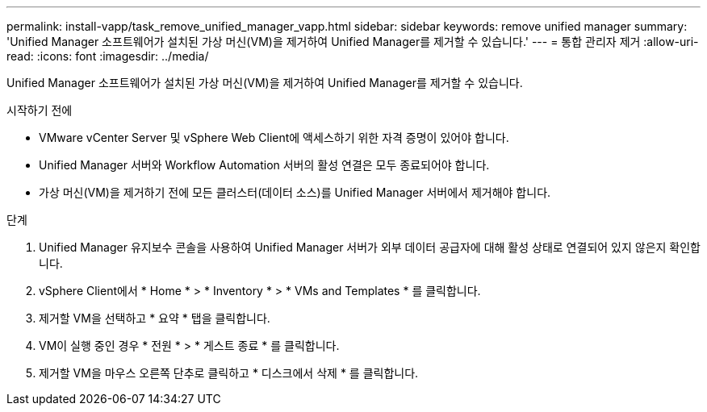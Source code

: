 ---
permalink: install-vapp/task_remove_unified_manager_vapp.html 
sidebar: sidebar 
keywords: remove unified manager 
summary: 'Unified Manager 소프트웨어가 설치된 가상 머신(VM)을 제거하여 Unified Manager를 제거할 수 있습니다.' 
---
= 통합 관리자 제거
:allow-uri-read: 
:icons: font
:imagesdir: ../media/


[role="lead"]
Unified Manager 소프트웨어가 설치된 가상 머신(VM)을 제거하여 Unified Manager를 제거할 수 있습니다.

.시작하기 전에
* VMware vCenter Server 및 vSphere Web Client에 액세스하기 위한 자격 증명이 있어야 합니다.
* Unified Manager 서버와 Workflow Automation 서버의 활성 연결은 모두 종료되어야 합니다.
* 가상 머신(VM)을 제거하기 전에 모든 클러스터(데이터 소스)를 Unified Manager 서버에서 제거해야 합니다.


.단계
. Unified Manager 유지보수 콘솔을 사용하여 Unified Manager 서버가 외부 데이터 공급자에 대해 활성 상태로 연결되어 있지 않은지 확인합니다.
. vSphere Client에서 * Home * > * Inventory * > * VMs and Templates * 를 클릭합니다.
. 제거할 VM을 선택하고 * 요약 * 탭을 클릭합니다.
. VM이 실행 중인 경우 * 전원 * > * 게스트 종료 * 를 클릭합니다.
. 제거할 VM을 마우스 오른쪽 단추로 클릭하고 * 디스크에서 삭제 * 를 클릭합니다.

